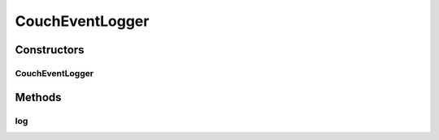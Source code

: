 .. java:import:: org.motechproject.event MotechEvent

.. java:import:: org.motechproject.eventlogging.converter.impl DefaultCouchToLogConverter

.. java:import:: org.motechproject.eventlogging.domain CouchEventLog

.. java:import:: org.motechproject.eventlogging.domain CouchLoggableEvent

.. java:import:: org.motechproject.eventlogging.domain LoggableEvent

.. java:import:: org.motechproject.eventlogging.loggers EventLogger

.. java:import:: org.motechproject.eventlogging.repository AllCouchLogs

.. java:import:: org.springframework.beans.factory.annotation Autowired

.. java:import:: org.springframework.stereotype Component

CouchEventLogger
================

.. java:package:: org.motechproject.eventlogging.loggers.impl
   :noindex:

.. java:type:: @Component public class CouchEventLogger extends EventLogger

Constructors
------------
CouchEventLogger
^^^^^^^^^^^^^^^^

.. java:constructor:: @Autowired public CouchEventLogger(AllCouchLogs allCouchLogs, DefaultCouchToLogConverter eventConverter)
   :outertype: CouchEventLogger

Methods
-------
log
^^^

.. java:method:: @Override public void log(MotechEvent eventToLog)
   :outertype: CouchEventLogger

